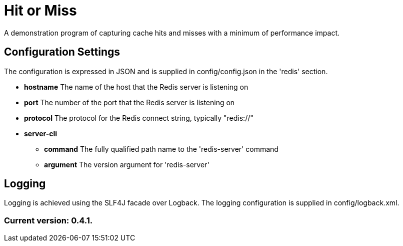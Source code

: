 = Hit or Miss

A demonstration program of capturing cache hits and misses with a minimum of performance impact.

== Configuration Settings

The configuration is expressed in JSON and is supplied in config/config.json in the 'redis' section.

* *hostname* The name of the host that the Redis server is listening on
* *port* The number of the port that the Redis server is listening on
* *protocol* The protocol for the Redis connect string, typically "redis://"
* *server-cli*
** *command* The fully qualified path name to the 'redis-server' command
** *argument* The version argument for 'redis-server'

== Logging

Logging is achieved using the SLF4J facade over Logback. The logging configuration is supplied in config/logback.xml.

=== Current version: 0.4.1.
